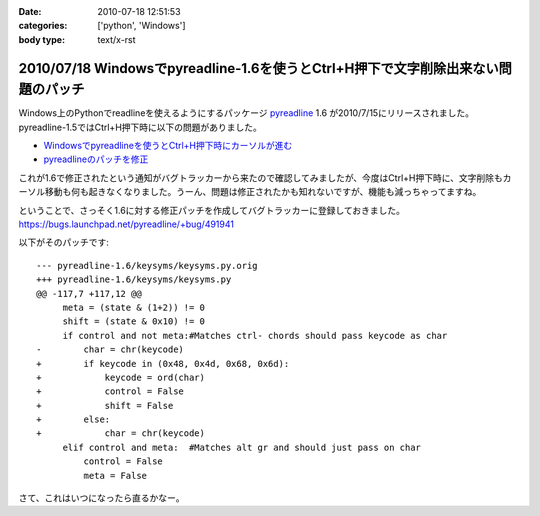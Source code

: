 :date: 2010-07-18 12:51:53
:categories: ['python', 'Windows']
:body type: text/x-rst

==================================================================================
2010/07/18 Windowsでpyreadline-1.6を使うとCtrl+H押下で文字削除出来ない問題のパッチ
==================================================================================

Windows上のPythonでreadlineを使えるようにするパッケージ pyreadline_ 1.6 が2010/7/15にリリースされました。pyreadline-1.5ではCtrl+H押下時に以下の問題がありました。

* `Windowsでpyreadlineを使うとCtrl+H押下時にカーソルが進む`_
* `pyreadlineのパッチを修正`_

これが1.6で修正されたという通知がバグトラッカーから来たので確認してみましたが、今度はCtrl+H押下時に、文字削除もカーソル移動も何も起きなくなりました。うーん、問題は修正されたかも知れないですが、機能も減っちゃってますね。

ということで、さっそく1.6に対する修正パッチを作成してバグトラッカーに登録しておきました。 https://bugs.launchpad.net/pyreadline/+bug/491941

以下がそのパッチです::

    --- pyreadline-1.6/keysyms/keysyms.py.orig
    +++ pyreadline-1.6/keysyms/keysyms.py
    @@ -117,7 +117,12 @@
         meta = (state & (1+2)) != 0
         shift = (state & 0x10) != 0
         if control and not meta:#Matches ctrl- chords should pass keycode as char
    -        char = chr(keycode)
    +        if keycode in (0x48, 0x4d, 0x68, 0x6d):
    +            keycode = ord(char)
    +            control = False
    +            shift = False
    +        else:
    +            char = chr(keycode)
         elif control and meta:  #Matches alt gr and should just pass on char
             control = False
             meta = False

さて、これはいつになったら直るかなー。


.. _pyreadline: http://pypi.python.org/pypi/pyreadline
.. _`Windowsでpyreadlineを使うとCtrl+H押下時にカーソルが進む`: http://www.freia.jp/taka/blog/690
.. _`pyreadlineのパッチを修正`: http://www.freia.jp/taka/blog/706


.. :extend type: text/x-rst
.. :extend:
